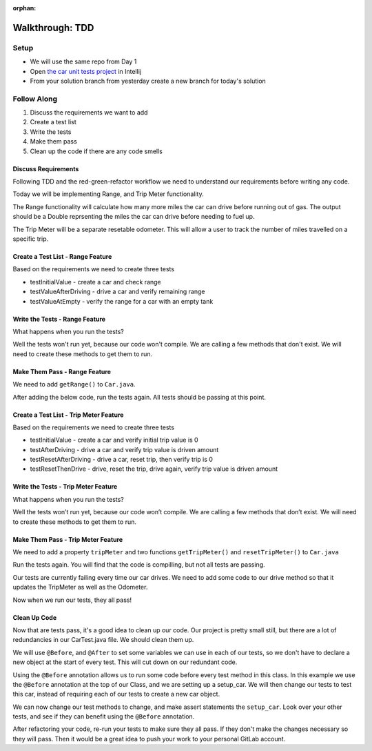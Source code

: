 :orphan:

.. _tdd-walkthrough:

================
Walkthrough: TDD
================


Setup
-----

* We will use the same repo from Day 1
* Open `the car unit tests project <https://gitlab.com/LaunchCodeTraining/car-unit-tests-starter>`_ in Intellij
* From your solution branch from yesterday create a new branch for today's solution

Follow Along
------------

1. Discuss the requirements we want to add
2. Create a test list
3. Write the tests
4. Make them pass
5. Clean up the code if there are any code smells

Discuss Requirements
____________________

Following TDD and the red-green-refactor workflow we need to understand our requirements before writing any code.

Today we will be implementing Range, and Trip Meter functionality.

The Range functionality will calculate how many more miles the car can drive before running out of gas. The output should be a Double reprsenting the miles the car can drive before needing to fuel up.

The Trip Meter will be a separate resetable odometer. This will allow a user to track the number of miles travelled on a specific trip.

Create a Test List - Range Feature
__________________________________

Based on the requirements we need to create three tests

* testInitialValue - create a car and check range
* testValueAfterDriving - drive a car and verify remaining range
* testValueAtEmpty - verify the range for a car with an empty tank

Write the Tests - Range Feature
_______________________________

.. image:: /_static/images/tdd/tdd-range-tests.png

What happens when you run the tests?

Well the tests won't run yet, because our code won't compile.
We are calling a few methods that don't exist. We will need to create these methods to get them to run.

Make Them Pass - Range Feature
______________________________

We need to add ``getRange()`` to ``Car.java``.

.. image:: /_static/images/tdd/tdd-range-code.png

After adding the below code, run the tests again. All tests should be passing at this point.

.. image:: /_static/images/tdd/tdd-range-tests-pass.png

Create a Test List - Trip Meter Feature
_______________________________________

Based on the requirements we need to create three tests

* testInitialValue - create a car and verify initial trip value is 0
* testAfterDriving - drive a car and verify trip value is driven amount
* testResetAfterDriving - drive a car, reset trip, then verify trip is 0
* testResetThenDrive - drive, reset the trip, drive again, verify trip value is driven amount

Write the Tests - Trip Meter Feature
____________________________________

.. image:: /_static/images/tdd/tdd-trip-tests.png

What happens when you run the tests?

Well the tests won’t run yet, because our code won’t compile. We are calling a few methods that don’t exist. We will need to create these methods to get them to run.


Make Them Pass - Trip Meter Feature
___________________________________

We need to add a property ``tripMeter`` and two functions ``getTripMeter()`` and ``resetTripMeter()`` to ``Car.java``

.. image:: /_static/images/tdd/tdd-trip-code1.png

.. image:: /_static/images/tdd/tdd-trip-code2.png

Run the tests again. You will find that the code is compilling, but not all tests are passing.

.. image:: /_static/images/tdd/tdd-some-passing-tests.png

Our tests are currently failing every time our car drives. We need to add some code to our drive method so that it updates the TripMeter as well as the Odometer.

.. image:: /_static/images/tdd/tdd-update-drive-method.png

Now when we run our tests, they all pass!

.. image:: /_static/images/tdd/tdd-successful-tests.png


Clean Up Code
_____________

Now that are tests pass, it's a good idea to clean up our code. Our project is pretty small still, but there are a lot of redundancies in our CarTest.java file. We should clean them up.

We will use ``@Before``, and ``@After`` to set some variables we can use in each of our tests, so we don't have to declare a new object at the start of every test. This will cut down on our redundant code.

.. image:: /_static/images/tdd/tdd-atbefore.png

Using the ``@Before`` annotation allows us to run some code before every test method in this class. In this example we use the ``@Before`` annotation at the top of our Class, and we are setting up a setup_car. We will then change our tests to test this car, instead of requiring each of our tests to create a new car object.

.. image:: /_static/images/tdd/tdd-refactor-tests.png

We can now change our test methods to change, and make assert statements the ``setup_car``. Look over your other tests, and see if they can benefit using the ``@Before`` annotation.

After refactoring your code, re-run your tests to make sure they all pass. If they don't make the changes necessary so they will pass. Then it would be a great idea to push your work to your personal GitLab account.
